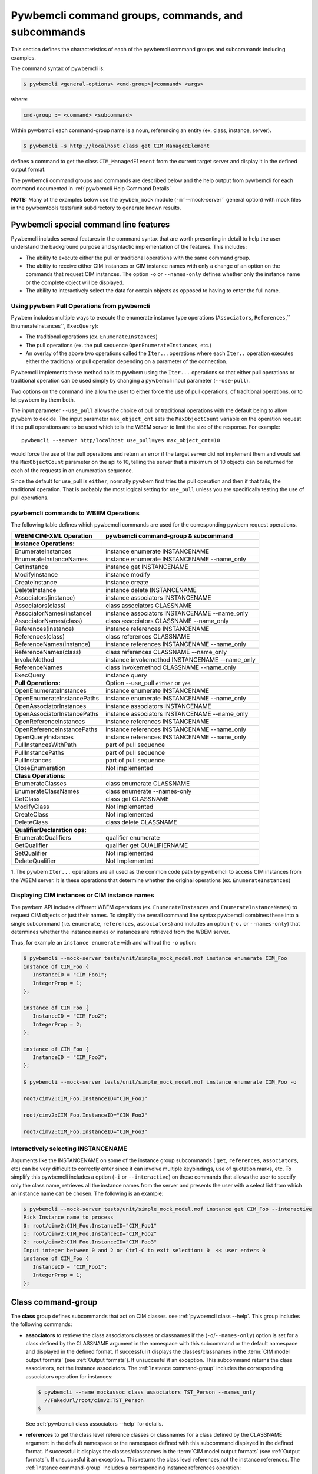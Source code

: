 .. Copyright 2016 IBM Corp. All Rights Reserved.
..
.. Licensed under the Apache License, Version 2.0 (the "License");
.. you may not use this file except in compliance with the License.
.. You may obtain a copy of the License at
..
..    http://www.apache.org/licenses/LICENSE-2.0
..
.. Unless required by applicable law or agreed to in writing, software
.. distributed under the License is distributed on an "AS IS" BASIS,
.. WITHOUT WARRANTIES OR CONDITIONS OF ANY KIND, either express or implied.
.. See the License for the specific language governing permissions and
.. limitations under the License.
..


.. _`Pywbemcli command groups, commands, and subcommands`:

Pywbemcli command groups, commands, and subcommands
===================================================

This section defines the characteristics of each of the pywbemcli command
groups and subcommands including examples.

The command syntax of pywbemcli is:

.. code-block:: text

    $ pywbemcli <general-options> <cmd-group>|<command> <args>

where:

.. code-block:: text

        cmd-group := <command> <subcommand>

Within pywbemcli each command-group name is a noun, referencing an entity (ex.
class, instance, server).

.. code-block:: text

    $ pywbemcli -s http://localhost class get CIM_ManagedElement

defines a command to get the class ``CIM_ManagedElement`` from the current
target server and display it in the defined output format.

The pywbemcli command groups and commands are described below and the help
output from pywbemcli for each command documented in :ref:`pywbemcli Help
Command Details`

**NOTE:** Many of the examples below use the ``pywbem_mock`` module
(``-m``\``--mock-server`` general option) with mock files in the pywbemtools
tests/unit subdirectory to generate known results.

.. _`Pywbemcli special command line features`:

Pywbemcli special command line features
---------------------------------------

Pywbemcli includes several features in the command syntax that are worth
presenting in detail to help the user understand the background purpose and
syntactic implementation of the features. This includes:

* The ability to execute either the pull or traditional operations with the
  same command group.

* The ability to receive either CIM instances or CIM instance names with only
  a change of an option on the commands that request CIM instances. The option
  ``-o`` or ``--names-only`` defines whether only the instance name or the complete
  object will be displayed.

* The ability to interactively select the data for certain objects as opposed
  to having to enter the full name.


.. _`Using pywbem Pull Operations from pywbemcli`:

Using pywbem Pull Operations from pywbemcli
^^^^^^^^^^^^^^^^^^^^^^^^^^^^^^^^^^^^^^^^^^^

Pywbem includes multiple ways to execute the enumerate instance type operations
(``Associators``, ``References``,`` EnumerateInstances``, ``ExecQuery``):

* The traditional operations (ex. ``EnumerateInstances``)
* The pull operations (ex. the pull sequence ``OpenEnumerateInstances``, etc.)
* An overlay of the above two operations called the ``Iter..``. operations where
  each ``Iter..`` operation executes either the traditional or pull operation
  depending on a parameter of the connection.

Pywbemcli implements these method calls to pywbem using the ``Iter...``
operations so that either pull operations or traditional operation can be used
simply by changing a pywbemcli input parameter (``--use-pull``).

Two options on the command line allow the user to either force the use of pull
operations, of traditional operations, or to let pywbem try them both.

The input parameter ``--use_pull`` allows the choice of pull or traditional
operations with the default being to allow pywbem to decide.  The input
parameter ``max_object_cnt`` sets the ``MaxObjectCount`` variable on the operation
request if the pull operations are to be used which tells the WBEM server to
limit the size of the response.  For example::

    pywbemcli --server http/localhost use_pull=yes max_object_cnt=10

would force the use of the pull operations and return an error if the target
server did not implement them and would set the ``MaxObjectCount`` parameter on the
api to 10, telling the server that a maximum of 10 objects can be returned for
each of the requests in an enumeration sequence.

Since the default for use_pull is ``either``, normally pywbem first tries
the pull operation and then if that fails, the traditional operation.  That
is probably the most logical setting for ``use_pull`` unless you are
specifically testing the use of pull operations.


.. _`pywbemcli commands to WBEM Operations`:

pywbemcli commands to WBEM Operations
^^^^^^^^^^^^^^^^^^^^^^^^^^^^^^^^^^^^^

The following table defines which pywbemcli commands are used for the
corresponding pywbem request operations.

=================================  ==============================================
WBEM CIM-XML Operation             pywbemcli command-group & subcommand
=================================  ==============================================
**Instance Operations:**
EnumerateInstances                 instance enumerate INSTANCENAME
EnumerateInstanceNames             instance enumerate INSTANCENAME --name_only
GetInstance                        instance get INSTANCENAME
ModifyInstance                     instance modify
CreateInstance                     instance create
DeleteInstance                     instance delete INSTANCENAME
Associators(instance)              instance associators INSTANCENAME
Associators(class)                 class associators CLASSNAME
AssociatorNames(instance)          instance associators INSTANCENAME --name_only
AssociatorNames(class)             class associators CLASSNAME --name_only
References(instance)               instance references INSTANCENAME
References(class)                  class references CLASSNAME
ReferenceNames(instance)           instance references INSTANCENAME --name_only
ReferenceNames(class)              class references CLASSNAME --name_only
InvokeMethod                       instance invokemethod INSTANCENAME --name_only
ReferenceNames                     class invokemethod CLASSNAME --name_only
ExecQuery                          instance query
**Pull Operations:**               Option --use_pull ``either`` or ``yes``
OpenEnumerateInstances             instance enumerate INSTANCENAME
OpenEnumerateInstancePaths         instance enumerate INSTANCENAME --name_only
OpenAssociatorInstances            instance associators INSTANCENAME
OpenAssociatorInstancePaths        instance associators INSTANCENAME --name_only
OpenReferenceInstances             instance references INSTANCENAME
OpenReferenceInstancePaths         instance references INSTANCENAME --name_only
OpenQueryInstances                 instance references INSTANCENAME --name_only
PullInstancesWithPath              part of pull sequence
PullInstancePaths                  part of pull sequence
PullInstances                      part of pull sequence
CloseEnumeration                   Not implemented
**Class Operations:**
EnumerateClasses                   class enumerate CLASSNAME
EnumerateClassNames                class enumerate --names-only
GetClass                           class get CLASSNAME
ModifyClass                        Not implemented
CreateClass                        Not implemented
DeleteClass                        class delete CLASSNAME
**QualifierDeclaration ops:**
EnumerateQualifiers                qualifier enumerate
GetQualifier                       qualifier get QUALIFIERNAME
SetQualifier                       Not implemented
DeleteQualifier                    Not Implemented
=================================  ==============================================

1. The pywbem ``Iter...`` operations are all used as the common code path by
pywbemcli to access CIM instances from the WBEM server. It is these operations
that determine whether the original operations (ex. ``EnumerateInstances``)


.. _`Displaying CIM instances or CIM instance names`:

Displaying CIM instances or CIM instance names
^^^^^^^^^^^^^^^^^^^^^^^^^^^^^^^^^^^^^^^^^^^^^^

The pywbem API includes different WBEM operations (ex. ``EnumerateInstances`` and
``EnumerateInstanceNames``) to request CIM objects or just their names. To
simplify the overall command line syntax pywbemcli combines these into a single
subcommand (i.e. ``enumerate``, ``references``, ``associators``) and includes
an option (``-o,`` or ``--names-only``) that determines whether the instance
names or instances are retrieved from the WBEM server.

Thus, for example an ``instance enumerate`` with and without the ``-o`` option:

.. code-block:: text


    $ pywbemcli --mock-server tests/unit/simple_mock_model.mof instance enumerate CIM_Foo
    instance of CIM_Foo {
       InstanceID = "CIM_Foo1";
       IntegerProp = 1;
    };

    instance of CIM_Foo {
       InstanceID = "CIM_Foo2";
       IntegerProp = 2;
    };

    instance of CIM_Foo {
       InstanceID = "CIM_Foo3";
    };

    $ pywbemcli --mock-server tests/unit/simple_mock_model.mof instance enumerate CIM_Foo -o

    root/cimv2:CIM_Foo.InstanceID="CIM_Foo1"

    root/cimv2:CIM_Foo.InstanceID="CIM_Foo2"

    root/cimv2:CIM_Foo.InstanceID="CIM_Foo3"

.. _`Interactively selecting INSTANCENAME`:

Interactively selecting INSTANCENAME
^^^^^^^^^^^^^^^^^^^^^^^^^^^^^^^^^^^^

Arguments like the INSTANCENAME on some of the instance group subcommands (
``get``, ``references``, ``associators``, etc) can be very difficult to correctly enter
since it can involve multiple keybindings, use of quotation marks, etc.  To
simplify this pywbemcli includes a option (``-i`` or ``--interactive``) on
these commands that allows the user to specify only the class name, retrieves
all the instance names from the server and presents the user with a select list
from which an instance name can be chosen. The following is an example:

.. code-block:: text

    $ pywbemcli --mock-server tests/unit/simple_mock_model.mof instance get CIM_Foo --interactive
    Pick Instance name to process
    0: root/cimv2:CIM_Foo.InstanceID="CIM_Foo1"
    1: root/cimv2:CIM_Foo.InstanceID="CIM_Foo2"
    2: root/cimv2:CIM_Foo.InstanceID="CIM_Foo3"
    Input integer between 0 and 2 or Ctrl-C to exit selection: 0  << user enters 0
    instance of CIM_Foo {
       InstanceID = "CIM_Foo1";
       IntegerProp = 1;
    };


.. _`Class command-group`:

Class command-group
-------------------

The **class** group defines subcommands that act on CIM classes. see
:ref:`pywbemcli class --help`. This group includes the following commands:

* **associators** to retrieve the class associators classes or classnames if the
  (``-o``/``--names-only``) option is set for a class defined by the CLASSNAME
  argument in the namespace with this subcommand or the default
  namespace and displayed in the defined format. If successful it displays the
  classes/classnames in the :term:`CIM model output formats` (see
  :ref:`Output formats`). If unsuccesful it an exception. This subcommand
  returns the class associators, not the instance associators. The
  :ref:`Instance command-group` includes the corresponding associators
  operation for instances:

  .. code-block:: text

      $ pywbemcli --name mockassoc class associators TST_Person --names_only
        //FakedUrl/root/cimv2:TST_Person
      $

  See :ref:`pywbemcli class associators --help` for details.
* **references** to get the class level reference classes or classnames for a
  class defined by the CLASSNAME argument in the default namespace or the namespace
  defined with this subcommand displayed in the defined format. If successful
  it displays the classes/classnames in the :term:`CIM model output formats`
  (see :ref:`Output formats`). If unsuccesful it an exception.. This returns
  the class level references,not the instance references. The :ref:`Instance
  command-group` includes a corresponding instance references operation:

  .. code-block:: text

    $pywbemcli --mock-server mockassoc class references TST_Person --names-only

    //FakedUrl/root/cimv2:TST_Lineage
    //FakedUrl/root/cimv2:TST_MemberOfFamilyCollection

  See :ref:`pywbemcli class associators --help` for details.
* **delete** to delete the class defined by the ``CLASSNAME`` argument. Note that
  many WBEM servers may not allow this operation or may severely limit the
  conditions under which a class can be deleted from the server.  If successful
  it returns nothing, otherwise it displays an exception.

  To delete the class ``CIM_Blah``:

  .. code-block:: text

    $ pywbemcli class delete CIM_blah
    $

  Pywbemcli will not delete a class that has subclasses.
  See :ref:`pywbemcli class delete --help` for details.
* **enumerate** to enumerate classes or their classnames in the default
  namespace or the namespace defined with this subcommand. If the CLASSNAME
  input property the enumeration starts at the subclasses of CLASSNAME. Otherwise
  it starts at the top of the class hierarchy if the
  ``--DeepInheritance``/``-d``  option is set it shows all the classes in the
  hierarchy, not just the next level of the hierarchy. Otherwise it only
  enumerates one level of the class hierarchy.  It can display the
  classes/classnames in the :term:`CIM model output formats` (see
  :ref:`Output formats`). The following example enumerates
  the class names starting at the root of the class hiearchy for a simple
  mocked CIM schema definition:

  .. code-block:: text

    $ pywbemcli --mock-server mockassoc class enumerate --names-only
    TST_Person
    TST_Lineage
    TST_MemberOfFamilyCollection
    TST_FamilyCollection
    $

  See :ref:`pywbemcli class enumerate --help` for details.
* **find** to find classes in the target WBEM server across multiple namespaces.
  The input argument is a GLOB expression which is used to search the server
  CIM namespaces for matching class names.  This subcommand uses a :term:`GLOB`
  Unix style pathname pattern expansion on the classname to attempt to filter
  the names and namespaces of all of the classes in the WBEM server (or the
  namespaces defined with the ``--namespaces``/``-n`` option):

  .. code-block:: text

      $ pywbemcli> class find .*_WBEMS*
      root/PG_InterOp:CIM_WBEMServer
      root/PG_InterOp:CIM_WBEMServerCapabilities
      root/PG_InterOp:CIM_WBEMServerNamespace
      root/PG_InterOp:CIM_WBEMService
      test/EmbeddedInstance/Dynamic:CIM_WBEMService
      test/EmbeddedInstance/Static:CIM_WBEMService
      test/TestProvider:CIM_WBEMServer
      test/TestProvider:CIM_WBEMServerCapabilities
      test/TestProvider:CIM_WBEMServerNamespace
      test/TestProvider:CIM_WBEMService
      root/SampleProvider:CIM_WBEMService
      root/cimv2:CIM_WBEMServer
      root/cimv2:CIM_WBEMServerCapabilities
      root/cimv2:CIM_WBEMServerNamespace
      root/cimv2:CIM_WBEMService
      root/PG_Internal:PG_WBEMSLPTemplate
      $

  See :ref:`pywbemcli class find --help` for details.
* **get** to get a single class defined by the required CLASSNAME argument in the
  default namespace or the namespace defined with this subcommand displayed in
  the format defined by the ``--output-format``/``-o`` general option. If
  successul it displays the returned class, otherwise it displays the exception
  generated.  It can display the classes/classnames in the :term:`CIM model
  output formats` (see :ref:`Output formats`).

  The following example shows getting the MOF representation of the class
  ``CIM_Foo`` from a mock repository that is named mock1 in the
  :term:`connections file`:

  .. code-block:: text

      $ pywbemcli> --name mock1 class get CIM_Foo

           [Description ( "Simple CIM Class" )]
        class CIM_Foo {

              [Key ( true ),
               Description ( "This is key property." )]
           string InstanceID;

              [Description ( "This is Uint32 property." )]
           uint32 IntegerProp;

              [Description ( "Method with in and out parameters" )]
           uint32 Fuzzy(
                 [IN ( true ),
                  OUT ( true ),
                  Description ( "Define data to be returned in output parameter" )]
              string TestInOutParameter,
                 [IN ( true ),
                  OUT ( true ),
                  Description ( "Test of ref in/out parameter" )]
              CIM_Foo REF TestRef,
                 [IN ( false ),
                  OUT ( true ),
                  Description ( "Rtns method name if exists on input" )]
              string OutputParam,
                 [IN ( true ),
                  Description ( "Defines return value if provided." )]
              uint32 OutputRtnValue);

              [Description ( "Method with no Parameters" )]
           uint32 DeleteNothing();

        };
      $

  See :ref:`pywbemcli class get --help` for details.
* **invokemethod** to invoke a method defined for the CLASSNAME argument. This
  subcommand executes the invokemethod with a class name, not an instance name
  and any input parameters for the InvokeMethod defined with the
  ``--parameter``\`-p`` option. If successful it returns the method return
  value and output parameters received from the server. If unsuccessful it
  displays the exception generated. It displays the return value as an integer and
  any returned CIM parameters in the :term:`CIM model
  output formats` (see :ref:`Output formats`)See :ref:`pywbemcli class invokemethod
  --help` for details.
* **tree** to display the class hierarchy as a tree.  This subcommand
  outputs a tree format in ASCII defining the either the subclass or superclass
  hierarchy of the class name input parameter as a tree:

  .. code-block:: text

      $ pywbemcli class tree CIM_Foo

        CIM_Foo
         +-- CIM_Foo_sub
         |   +-- CIM_Foo_sub_sub
         +-- CIM_Foo_sub2

  It can show either the subclasses or the superclasses of the defined class
  using the (``--superclasses`` option).

  This subcommand ignores the ``--output-format``\``-o' general option and
  always outputs the tree format.

  See :ref:`pywbemcli class tree --help` for details.


.. _`Instance command-group`:

Instance command-group
----------------------

The **instance** group defines subcommands that act on CIM instances including:

* **associators** to get the associator instances for the instance name defined
  as the :term:`INSTANCENAME` argument in the default namespace or the namespace defined with this
  subcommand displayed in the defined format. If successful it returns the
  instances or instancenames associated with INSTANCENAME otherwise it returns any
  exception generated by the response This subcommand displays the returned instances
  or instance in the :term:`CIM model output formats` or the table formats` (see
  :ref:`Output formats`).:

  .. code-block:: text

    $ pywbemcli --name mockassoc instance references TST_Person --names-only --interactive
    Pick Instance name to process: 0
    0: root/cimv2:TST_Person.name="Mike"
    1: root/cimv2:TST_Person.name="Saara"
    2: root/cimv2:TST_Person.name="Sofi"
    3: root/cimv2:TST_Person.name="Gabi"
    4: root/cimv2:TST_PersonSub.name="Mikesub"
    5: root/cimv2:TST_PersonSub.name="Saarasub"
    6: root/cimv2:TST_PersonSub.name="Sofisub"
    7: root/cimv2:TST_PersonSub.name="Gabisub"
    Input integer between 0 and 7 or Ctrl-C to exit selection: 0   << user responds 0

    //FakedUrl/root/cimv2:TST_Lineage.InstanceID="MikeSofi"
    //FakedUrl/root/cimv2:TST_Lineage.InstanceID="MikeGabi"
    //FakedUrl/root/cimv2:TST_MemberOfFamilyCollection.family="root/cimv2:TST_FamilyCollection.name=\"Family2\"",member="root/cimv2:TST_Person.name=\"Mike\""
    $

  See :ref:`pywbemcli instance associators --help` for details.
* **count** count the number of CIM instances in a namespace. For example:

  .. code-block:: text

        $ pywbemcli --name mockassoc instance count
        Count of instances per class
        +------------------------------+---------+
        | Class                        |   count |
        |------------------------------+---------|
        | TST_FamilyCollection         |       2 |
        | TST_Lineage                  |       3 |
        | TST_MemberOfFamilyCollection |       3 |
        | TST_Person                   |       4 |
        +------------------------------+---------+

  This counts the number of instances specific to the class shown where the
  ``instance enumerate`` would show the instance for that class and its
  subclasses.

  Count is useful to determine which classes in the environment are actually
  implemented. However this subcommand can take a long time to execute because
  it must a) enumerate all the classes in the namespaces, b) enumerate the
  instances for each class.

  See :ref:`pywbemcli instance count --help` for details.
* **create** create a CIMInstance of the CLASSNAME argument in a namespace
  defined with as an option to the subcommand or the default namespace in the
  WBEM server. The command build the CIMInstance from the class defined by
  CLASSNAME and the properties defined by the ``--property``\``-p`` option The
  properties are defined as name/value pairs, one property for each instance of
  the ``--property`` option. Since the WBEM server (and pywbem) requires that
  each property be typed, pywbemtools uses the CIMClass defined by CLASSNAME
  retrieved from the WBEM server to define the type required to define the
  CIMProperty.

  For a single property in the new instance this is simply the `--property`` option
  with the property name and value:

  .. code-block:: text

    --property <property-name>=<property-value"

    where quotes are only required if the value includes whitespace.

  For array properties the values are defined separated by commas:

  .. code-block:: text

    -p <property-name>=<value>(,<value>)

  An example with two properties, InstanceId a scalar string property and intarr
  an array integer property. Note that the --property value does not determine
  the property type. However, generally integers and float values are used for
  integer and float property types.

  If the create is successful, the server defined CIM Instance path is displayed.
  If the operation fails, the exception is displayed. If there is a descrepency
  between the defined properties and the CIMClass property characteristics
  pywbemcli generates an exception.

  The following example creates an instance of the class TST_Blah with one
  scalar and one array property.

  .. code-block:: text

    $pywbemcli instance create TST_Blah InstancId="blah1", intprop=3, intarr=3,6,9

  See :ref:`pywbemcli instance create --help` for details.
* **delete** delete an instance defined by the :term:`INSTANCENAME` argument
    in a namespace defined by either the ``--namespace` option or the general
    `--default-namespace`` The form of INSTANCENAME is determined by the
    ``--interactive`` options and must be either:

    * a string representation of a CIMInstanceName as defined by a :term:`WBEM-URI`
    * A class name in which case pywbemcli will get the instance names from the
      WBEM server and present a selection list for the user to select an
      instance name :ref:`Displaying CIM instances or CIM instance names`

  The following example deletes the instance defined by the explicit instance
  name (Note the extra backslash required to escape the double quote on the
  terminal):

  .. code-block:: text

    $ pywbemcli --name mockassoc instance delete root/cimv2:TST_Person.name=\"Saara\"
    $

  See :ref:`pywbemcli instance delete --help` for details.
* **enumerate** to enumerate instances or their paths defined by the CLASSNAME
  argument in the namespace defined by ``-o``\``--namespace`` or the general option
  ``-o``\``--default-namespace`` in the defined format. This subcommand displays the
  returned instances or instance names in the :term:`CIM model output formats`
  or the table formats` (see :ref:`Output formats`).

  The following example returns a two instanced to an ``instance enumerate``
  command as MOF:

  .. code-block:: text

    $ pywbemcli --name mockassoc instance enumerate TST_FamilyCollection

    instance of TST_FamilyCollection {
       name = "family1";
    };

    instance of TST_FamilyCollection {
       name = "Family2";
    };

  See :ref:`pywbemcli instance enumerate --help` for details.
* **get** to get a single CIM instance defined by the :term:`INSTANCENAME`
    argument from the default namespace or the namespace defined with the
    subcommand displayed in the defined format. The form of :term:`INSTANCENAME` is
    determined by the ``--interactive`` option. It can display the returned
    instance in the :term:`CIM model output formats` or the table formats`
    (see :ref:`Output formats`). Otherwise it returns the received exception.

    This example successfully retrieves the instance defined by the INSTANCENAME
    ``root/cimv2:TST_Person.name=\"Saara\"``:

    .. code-block:: text

        $ pywbemcli --name mockassocinstance instance get root/cimv2:TST_Person.name=\"Saara\"

        instance of TST_Person {
           name = "Saara";
        };

  See :ref:`pywbemcli instance get --help` for details.
* **invokemethod** to invoke a method defined for the class argument.
  See :ref:`pywbemcli instance invokemethod --help` for details.
* **modify** modify an existing instance of the class defined by the CLASSNAME argument
  in the WBEM server  namespace defined by either the default namespace or
  namespace option. The user provides the definition of an instance in the same
  form as the ``add`` subcommand but the instance must already exist in the
  WBEM server and the instance created from the command line must include all
  of the key properties so that it can be identified in the server.

  If successful, this subcommand displays nothing, otherwise it displays the
  received exception.

  See :ref:`pywbemcli instance modify --help` for details.
* **references** to get the reference instances or paths for a
  instance defined as the :term:`INSTANCENAME` input argument in the default
  namespace or the namespace defined with this subcommand displayed in the
  defined format. It can display any returned instances in the
  :term:`CIM model output formats` or the table formats`
  (see :ref:`Output formats`). Otherwise it returns the received exception.:

  .. code-block:: text

      $ pywbemcli --name mockassocinstance instance references root/cimv2:TST_Person.name=\"Saara\"
      instance of TST_Lineage {
         InstanceID = "SaaraSofi";
         parent = "/root/cimv2:TST_Person.name=\"Saara\"";
         child = "/root/cimv2:TST_Person.name=\"Sofi\"";
      };

  See :ref:`pywbemcli instance references --help` for details.
* **query** to execute an execquery with query string defined as an argument.
  The QUERY argument must be a valid query defined for the ``--query-language``
  option and available in the WBEM server being queried.  The default for
  the ``--query-language`` option is DMTF:CQL but any query language and query
  will be passed to the server.

  It displays any instances returned in the defined formats or any exception
  returned.  It can display any returned instances in the :term:`CIM model
  output formats` or the table formats` (see :ref:`Output formats`)
  See :ref:`pywbemcli instance query --help` for details.

.. _`qualifier command-group`:

Qualifier command-group
-----------------------

The **qualifier** command-group defines subcommands that act on
CIMQualifierDeclaration entities in the WBEM server including:

* **get** to get a single qualifier declaration defined by the ``QUALIFIERNAME``
  argument from the namespace in the target WBEM server defined with this
  command  or the default_namespace and display in the defined output format.
  The output formats can be either one  of the :term:`CIM model output formats`
  or the table formats` (see :ref:`Output formats`).

  The following example gets the ``Key`` qualifier declaration from the
  default namespace:

  .. code-block:: text

    $ pywbemcli --name mockassocinstance.mof qualifier get Key
    Qualifier Key : boolean = false,
        Scope(property, reference),
        Flavor(DisableOverride, ToSubclass);

  See :ref:`pywbemcli qualifier get --help` for details.

* **enumerate** to enumerate all qualifier declarations within the namespace
  defined with this subcommand or the default namespace in the target WBEM
  server . The output formats can be either one  of the
  :term:`CIM model output formats` or the table formats`
  (see :ref:`Output formats`).

  This example displays all of the qualifier declarations in the default
  namespace as a simple table.

  .. code-block:: text

    $ pywbemcli --name mockassocinstance --output-format table qualifier enumerate

    Qualifier Declarations
    +-------------+---------+---------+---------+-------------+-----------------+
    | Name        | Type    | Value   | Array   | Scopes      | Flavors         |
    |-------------+---------+---------+---------+-------------+-----------------|
    | Association | boolean | False   | False   | ASSOCIATION | DisableOverride |
    |             |         |         |         |             | ToSubclass      |
    | Description | string  |         | False   | ANY         | EnableOverride  |
    |             |         |         |         |             | ToSubclass      |
    |             |         |         |         |             | Translatable    |
    | In          | boolean | True    | False   | PARAMETER   | DisableOverride |
    |             |         |         |         |             | ToSubclass      |
    | Key         | boolean | False   | False   | PROPERTY    | DisableOverride |
    |             |         |         |         | REFERENCE   | ToSubclass      |
    | Out         | boolean | False   | False   | PARAMETER   | DisableOverride |
    |             |         |         |         |             | ToSubclass      |
    +-------------+---------+---------+---------+-------------+-----------------+

  See :ref:`pywbemcli qualifier enumerate --help` for details.

.. _`Server command-group`:

Server command-group
--------------------

The **server** command-group defines subcommands that interact with a WBEM
server to access information about the WBEM server itself. These subcommands
are generally not namespace specific but access information about the server,
namespaces, etc. The subcommands are:

* **brand** to get general information on the server.  Brand information is an
  attempt by pywbem and pywbemtools to determine the product that represents
  the WBEM server infrastructure.  Since that was not clearly defined in the DMTF
  specifications, this subcommand may return strange results but it returns
  legitimate results for most servers:

  .. code-block:: text

    $ pywbemcli --name op server brand
    Server Brand:
    +---------------------+
    | WBEM server brand   |
    |---------------------|
    | OpenPegasus         |
    +---------------------+

  See :ref:`pywbemcli server brand --help` for details.
* **connection** to display information on the connection defined for this
  server.  This is same information as was defined when the connection was
  saved with ``connection save`` or the cli general options:

  .. code-block:: text

    $pywbemcli --name op server connection

    url: http://localhost
    creds: ('kschopmeyer', 'test8play')
    .x509: None
    default_namespace: root/cimv2
    timeout: 30 sec.
    ca_certs: None

  See :ref:`pywbemcli server connection --help` for details.
* **info** to get general information on the server.  This subcommand returns
  information on the brand, namespaces, and other reasonable information on the
  WBEM server:

  .. code-block:: text

    $ pywbemcli --name op server info
    Server General Information
    +-------------+-----------+---------------------+-------------------------------+
    | Brand       | Version   | Interop Namespace   | Namespaces                    |
    |-------------+-----------+---------------------+-------------------------------|
    | OpenPegasus | 2.15.0    | root/PG_InterOp     | root/PG_InterOp               |
    |             |           |                     | root/benchmark                |
    |             |           |                     | root/SampleProvider           |
    |             |           |                     | test/CimsubTestNS2            |
    |             |           |                     | test/CimsubTestNS3            |
    |             |           |                     | test/CimsubTestNS0            |
    |             |           |                     | test/CimsubTestNS1            |
    |             |           |                     | root/PG_Internal              |
    |             |           |                     | test/WsmTest                  |
    |             |           |                     | test/TestIndSrcNS1            |
    |             |           |                     | test/TestINdSrcNS2            |
    |             |           |                     | test/EmbeddedInstance/Static  |
    |             |           |                     | test/TestProvider             |
    |             |           |                     | test/EmbeddedInstance/Dynamic |
    |             |           |                     | root/cimv2                    |
    |             |           |                     | root                          |
    |             |           |                     | test/cimv2                    |
    |             |           |                     | test/static                   |
    +-------------+-----------+---------------------+-------------------------------+

  See :ref:`pywbemcli server info --help` for details.
* **interop** to get a the name of the interop namespace target WBEM server:

  .. code-block:: text

    $ pywbemcli --name op server interop
    Server Interop Namespace:
    +------------------+
    | Namespace Name   |
    |------------------|
    | root/PG_InterOp  |
    +------------------+

  See :ref:`pywbemcli server interop --help` for details.
* **namespaces** to get a list of the namespaces defined in the target server:

  .. code-block:: text

    $ pywbemcli --name op -output-format plain server namespaces
    Server Namespaces:
    Namespace Name
    root/PG_InterOp
    root/benchmark
    root/SampleProvider
    test/CimsubTestNS2
    test/CimsubTestNS3
    test/CimsubTestNS0
    test/CimsubTestNS1
    root/PG_Internal
    test/WsmTest
    test/TestIndSrcNS1
    test/TestINdSrcNS2
    test/EmbeddedInstance/Static
    test/TestProvider
    test/EmbeddedInstance/Dynamic
    root/cimv2
    root
    test/cimv2
    test/static
    $

  See :ref:`pywbemcli server namespaces --help` for details.
* **profiles** to get information on the WBEM management profiles
  (see :term:`WBEM management profile`)
  defined in the target WBEM server. WBEM management profiles are the mechanism WBEM
  uses to provide the user a programmatic connection to defined management
  functionality with the implementation of that functionality in a WBEM server
  (see :term:`DSP1001` and :term:`DSP1033`).

  This request returns the organization, registered name, and version of each
  profile definition returned from the server and the options can be used to
  filter the returned profiles by Organization and registered name.

  The following example shows the CIM profiles in
  an example WBEM server:

  .. code-block:: text


     $ pywbemcli --output-format simple  --name op server profiles
    Advertised management profiles:
    Organization    Registered Name           Version
    --------------  ------------------------  ---------
    DMTF            CPU                       1.0.0
    DMTF            Computer System           1.0.0
    DMTF            Ethernet Port             1.0.0
    DMTF            Fan                       1.0.0
    DMTF            Indications               1.1.0
    DMTF            Profile Registration      1.0.0
    Other           Some Other Subprofile     0.1.0
    Other           Some Subprofile           0.1.0
    Other           SomeSystemProfile         0.1.0
    SNIA            Array                     1.1.0
    SNIA            Block Server Performance  1.1.0
    SNIA            Disk Drive Lite           1.1.0
    SNIA            Indication                1.1.0
    SNIA            Indication                1.2.0
    SNIA            Profile Registration      1.0.0
    SNIA            SMI-S                     1.2.0
    SNIA            Server                    1.1.0
    SNIA            Server                    1.2.0
    SNIA            Software                  1.1.0
    SNIA            Software                  1.2.0


  See :ref:`pywbemcli server profiles --help` for details.
* **get_centralinsts** to get the instance names of the central/scoping
  instances of one or more :term:`WBEM management profile` s defined in the
  target WBEM server:

  .. code-block:: text


    $ pywbemcli> server centralinsts --org DMTF --profile "Computer System"
    Advertised Central Instances:
    +---------------------------------+-----------------------------------------------------------------------------------------------------------------------------------------------------------------------------------------------------------------------------------------+
    | Profile                         | Central Instances                                                                                                                                                                                                                       |
    |---------------------------------+-----------------------------------------------------------------------------------------------------------------------------------------------------------------------------------------------------------------------------------------|
    | DMTF:Computer System:1.0.0      | //leonard/test/TestProvider:Test_StorageSystem.Name="StorageSystemInstance1",CreationClassName="Test_StorageSystem"://leonard/test/TestProvider:Test_StorageSystem.Name="StorageSystemInstance2",CreationClassName="Test_StorageSystem" |
    +---------------------------------+-----------------------------------------------------------------------------------------------------------------------------------------------------------------------------------------------------------------------------------------+

  See :ref:`pywbemcli server get-centralinsts --help` for details.

.. _`Connection command-group`:

Connection command-group
------------------------

The **connection** command-group defines subcommands that provide for a
persistent file (:term:`connections file`) of WBEM server connection
parameters and allow selecting entries in this file as well as adding entries
to the file, deleting entries from the file and viewing WBEM servers defined in the
the file. This allows multiple connections to be defined and then used by name
rather than through the detailed parameters of the connection.

Connections in the :term:`connections file` can be created by:

* Using the ``connection add`` subcommand. This allows defining the parameters
  of a connection as a subcommand.

* Using the ``connection save`` subcommand with the current connection. This options
  uses the parameters current connection to define and save a connection in the
  connections file.

The connection information for each connection is based on the information
used to create a connection and is largely the same information as is in the
options for pywbemcli. The data includes:

* **name** name of the connection (required).
* **server_url** the url for the defined connection (required unless
  ``--mock-server``/``-m`` defined).
* **default_namespace** the default namespace defined for the connection
  (required).
* **user** the user name for the connection (optional).
* **password** the password for the connection (optional).
* **no-verify** a boolean flag option that, if set causes the pywbem client not
  to verify any certificate received from the WBEM server certificate. Otherwise
  the ssh client software verifies the validity of the server certificate
  received from the WBEM server during connection setup.
* **certfile** optional server certificate filename.
* **keyfile** optional client private keyfile filename.
* **use_pull** optional parameter that defines whether pull operations are
  to be required, used if they exist or not used.
* **pull_max_cnt** optional count of object per pull operation.
* **timeout** optional timeout value.
* **timestats** boolean that determines if time stats are captured.
* **log** optional log configuration.
* **verbose** optional boolean that enables the verbose mode.
* **output-format** optional output format.
* **mock_server** optional definition of the files that define a mock server
  environment using the pywbem mock module. This parameter is used, the
  ``--server_url`` must not be defined.

The :term:`connections file` is named ``pywbemcliservers.json`` in the directory
in which pywbemcli is executed. The data is stored in JSON format within this
file.  Multiple connection files may be maintained in separate directories.

The subcommands include:

* **add** creates a new connection using the subcommand arguments and sets the new
  connection as the current connection. This subcommand saves the
  new connection to the :term:`connections file` (see ``connection save``).

  The following example shows creating a new connection from within the
  interactive mode of pywbemcli. The parameters for the connection are defined
  through the input options for the subcommand. These use the same option names
  as the corresponding general options to define the WBEM server:

  .. code-block:: text

    pywbemcli> connection add --name me --server http://localhost --user me --password mypw -no-verify
    pywbemcli> connection list
    WBEM server connections:
    +--------------+------------------+-------------+-------------+-----------+------------+----------------------------------------+
    | name         | server uri       | namespace   | user        |   timeout | no-verify  | mock_server                            |
    |--------------+------------------+-------------+-------------+-----------+------------+----------------------------------------|
    | blahblah     | http://blah      | root/cimv2  |             |        45 | False      |                                        |
    | mock1        |                  | root/cimv2  |             |           | False      | tests/unit/simple_mock_model.mof       |
    | mockalltypes |                  | root/cimv2  |             |        30 | False      | tests/unit/all_types.mof               |
    | mockassoc    |                  | root/cimv2  |             |        30 | False      | tests/unit/simple_assoc_mock_model.mof |
    | mockext      |                  | root/cimv2  |             |        30 | False      | tests/unit/simple_mock_model_ext.mof   |
    | op           | http://localhost | root/cimv2  | xxxxxxxxxxx |           | False      |                                        |
    | test3        |                  | root/cimv2  |             |           | False      | tests/unit/simple_mock_model.mof       |
    |              |                  |             |             |           |            | tests/unit/mock_confirm_y.py           |
    +--------------+------------------+-------------+-------------+-----------+------------+----------------------------------------+
    pywbemcli>

  NOTE: The ``*`` on the name indicates the current connection, the one that
  will be used for any subsequent commands within a single interactive session.
  This can be changed using ``connection select``

  See :ref:`pywbemcli connection add --help` for details.
* **delete** delete a specific connection by name or by selection. The following
  example deletes the connection defined in the add subcommand above:

  .. code-block:: text

    $ pywbemcli connection delete me

  To delete by selection:

  .. code-block:: text

    $ pywbemcli connection delete
    Select a connection or Ctrl_C to abort.
    0: mock1
    1: mockassoc
    2: op
    Input integer between 0 and 2 or Ctrl-C to exit selection: 1  << users enters

    $


  See :ref:`pywbemcli connection delete --help` for details.
* **export** export the current connection information as environment variables.
  See :ref:`pywbemcli connection export --help` for details.
* **list** list the connections in the :term:`connections file` as a table. This produces
  a table output showing the connections defined in the connections file.

  See :ref:`pywbemcli connection list --help` for details.
* **save** Save the current connection information
  to the :term:`connections file`.  If the current connection does not have a name
  a console request asks for a name for the connection.
  See :ref:`pywbemcli connection save --help` for details.
* **select** select a connection from the connection table.  A connection
  may be selected either by using the name argument or if no argument is
  provided by selecting from a list presented on the console. The following
  example shows changing connection from within the interactive mode of pywbemcli:

  .. code-block:: text

    pywbemcli> connection select
    Select a connection or Ctrl_C to abort.
    0: mock1
    1: mockassoc
    2: op
    Input integer between 0 and 2 or Ctrl-C to exit selection: 1
    pywbemcli> connection list
    WBEMServer Connections:
    +------------+------------------+-------------+-------------+------------+-----------+------------+------------+-----------+-------+
    | name       | server uri       | namespace   | user        | password   |   timeout | no-verify  | certfile   | keyfile   | log   |
    |------------+------------------+-------------+-------------+------------+-----------+------------+------------+-----------+-------|
    | mock1      |                  | root/cimv2  |             |            |        30 | False      |            |           |       |
    | mockassoc* |                  | root/cimv2  |             |            |        30 | False      |            |           |       |
    | op         | http://localhost | root/cimv2  | kschopmeyer | test8play  |        30 | True       |            |           |       |
    +------------+------------------+-------------+-------------+------------+-----------+------------+------------+-----------+-------+

    $ pywbemcli> connection show

    name: mockassoc
      server: None
      default-namespace: root/cimv2
      user: None
      password: None
      timeout: 30
      no-verify: False
      certfile: None
      keyfile: None
      use-pull: either
      pull-max-cnt: 1000
      mock-server: tests/unit/simple_assoc_mock_model.mof
      log: None


  See :ref:`pywbemcli connection select --help` for details.
* **show** show information in the current connection.  See the the ``select``
  above for an example of this subcommand.

  See :ref:`pywbemcli connection show --help` for details.
* **test** execute a single predefined operation on the current connection
  to determine if it is a WBEM server. It executes a single ``EnumerateClasses``
  WBEM operation in the default namespace. If the server accepts the request
  a simple text ``Connection successful`` will be returned.

  See :ref:`pywbemcli connection test --help` for details.

  The following example defines the connection with ``--server``, ``--user``,
  and ``--pasword`` and executes the test with successful result:

 .. code-block:: text

  $ pywbemcli --server http://localhost --user me --password mypw connection test
  $ Connection successful

  An unsuccessful test will normally result in an exception that defines the
  issue as follows for the server http://blah in the example below:

  .. code-block:: text

  pywbemcli -s http://blah connection test
  Error: ConnectionError: Socket error: [Errno -2] Name or service not known

.. _`Repl command`:

Repl command
------------

This command sets pywbemcli into the :ref:`interactive mode`.  Pywbemcli can be
started in the :ref:`interactive mode` either by entering:

  .. code-block:: text

   $ pywbemcli repl
   Enter 'help' for help, <CTRL-D> or ':q' to exit pywbemcli.
   pywbemcli>

or by executing the script without any command or command-group:

  .. code-block:: text

   $ pywbemcli
   Enter 'help' for help, <CTRL-D> or ':q' to exit pywbemcli.
   pywbemcli>

The repl mode is recognized by the prompt ``pywbemcli>``.


.. _`Help command`:

Help command
------------

The help command provides information on special commands and controls that can
be executed in the :ref:`interactive mode`. This is different from the
``--help`` option that provides information on command groups, and subcommands.


